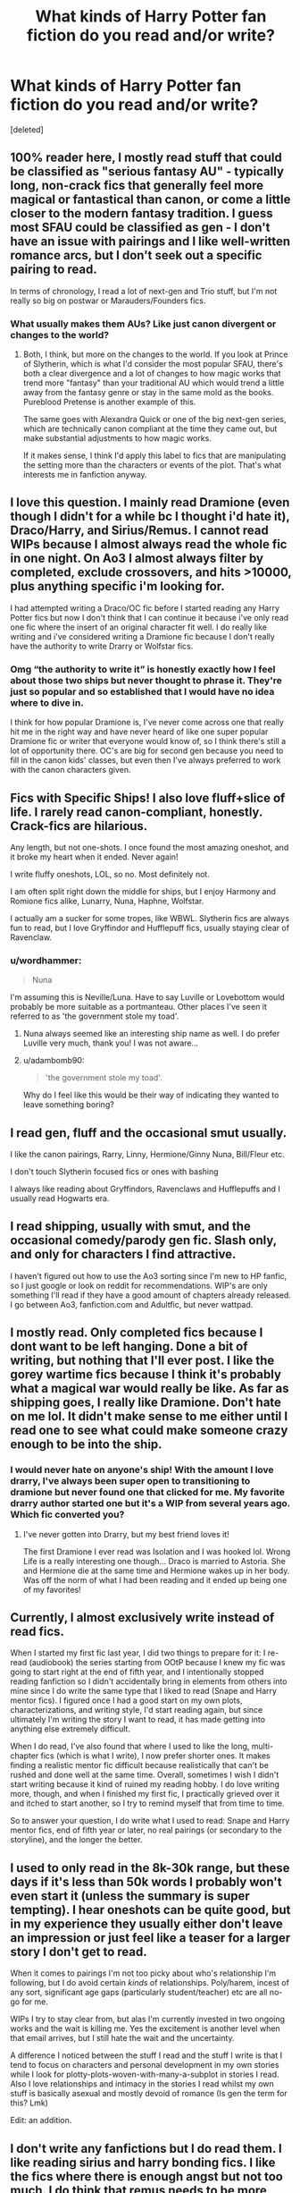 #+TITLE: What kinds of Harry Potter fan fiction do you read and/or write?

* What kinds of Harry Potter fan fiction do you read and/or write?
:PROPERTIES:
:Score: 9
:DateUnix: 1613053466.0
:DateShort: 2021-Feb-11
:FlairText: Discussion
:END:
[deleted]


** 100% reader here, I mostly read stuff that could be classified as "serious fantasy AU" - typically long, non-crack fics that generally feel more magical or fantastical than canon, or come a little closer to the modern fantasy tradition. I guess most SFAU could be classified as gen - I don't have an issue with pairings and I like well-written romance arcs, but I don't seek out a specific pairing to read.

In terms of chronology, I read a lot of next-gen and Trio stuff, but I'm not really so big on postwar or Marauders/Founders fics.
:PROPERTIES:
:Author: francoisschubert
:Score: 8
:DateUnix: 1613060261.0
:DateShort: 2021-Feb-11
:END:

*** What usually makes them AUs? Like just canon divergent or changes to the world?
:PROPERTIES:
:Author: fillerusername4
:Score: 3
:DateUnix: 1613063537.0
:DateShort: 2021-Feb-11
:END:

**** Both, I think, but more on the changes to the world. If you look at Prince of Slytherin, which is what I'd consider the most popular SFAU, there's both a clear divergence and a lot of changes to how magic works that trend more "fantasy" than your traditional AU which would trend a little away from the fantasy genre or stay in the same mold as the books. Pureblood Pretense is another example of this.

The same goes with Alexandra Quick or one of the big next-gen series, which are technically canon compliant at the time they came out, but make substantial adjustments to how magic works.

If it makes sense, I think I'd apply this label to fics that are manipulating the setting more than the characters or events of the plot. That's what interests me in fanfiction anyway.
:PROPERTIES:
:Author: francoisschubert
:Score: 4
:DateUnix: 1613063930.0
:DateShort: 2021-Feb-11
:END:


** I love this question. I mainly read Dramione (even though I didn't for a while bc I thought i'd hate it), Draco/Harry, and Sirius/Remus. I cannot read WIPs because I almost always read the whole fic in one night. On Ao3 I almost always filter by completed, exclude crossovers, and hits >10000, plus anything specific i'm looking for.

I had attempted writing a Draco/OC fic before I started reading any Harry Potter fics but now I don't think that I can continue it because i've only read one fic where the insert of an original character fit well. I do really like writing and i've considered writing a Dramione fic because I don't really have the authority to write Drarry or Wolfstar fics.
:PROPERTIES:
:Author: dracosleftaglet
:Score: 7
:DateUnix: 1613075462.0
:DateShort: 2021-Feb-12
:END:

*** Omg “the authority to write it” is honestly exactly how I feel about those two ships but never thought to phrase it. They're just so popular and so established that I would have no idea where to dive in.

I think for how popular Dramione is, I've never come across one that really hit me in the right way and have never heard of like one super popular Dramione fic or writer that everyone would know of, so I think there's still a lot of opportunity there. OC's are big for second gen because you need to fill in the canon kids' classes, but even then I've always preferred to work with the canon characters given.
:PROPERTIES:
:Author: fillerusername4
:Score: 2
:DateUnix: 1613082969.0
:DateShort: 2021-Feb-12
:END:


** Fics with Specific Ships! I also love fluff+slice of life. I rarely read canon-compliant, honestly. Crack-fics are hilarious.

Any length, but not one-shots. I once found the most amazing oneshot, and it broke my heart when it ended. Never again!

I write fluffy oneshots, LOL, so no. Most definitely not.

I am often split right down the middle for ships, but I enjoy Harmony and Romione fics alike, Lunarry, Nuna, Haphne, Wolfstar.

I actually am a sucker for some tropes, like WBWL. Slytherin fics are always fun to read, but I love Gryffindor and Hufflepuff fics, usually staying clear of Ravenclaw.
:PROPERTIES:
:Author: HarryLover-13
:Score: 5
:DateUnix: 1613081898.0
:DateShort: 2021-Feb-12
:END:

*** u/wordhammer:
#+begin_quote
  Nuna
#+end_quote

I'm assuming this is Neville/Luna. Have to say Luville or Lovebottom would probably be more suitable as a portmanteau. Other places I've seen it referred to as 'the government stole my toad'.
:PROPERTIES:
:Author: wordhammer
:Score: 2
:DateUnix: 1613095241.0
:DateShort: 2021-Feb-12
:END:

**** Nuna always seemed like an interesting ship name as well. I do prefer Luville very much, thank you! I was not aware...
:PROPERTIES:
:Author: HarryLover-13
:Score: 1
:DateUnix: 1613097951.0
:DateShort: 2021-Feb-12
:END:


**** u/adambomb90:
#+begin_quote
  'the government stole my toad'.
#+end_quote

Why do I feel like this would be their way of indicating they wanted to leave something boring?
:PROPERTIES:
:Author: adambomb90
:Score: 1
:DateUnix: 1613189555.0
:DateShort: 2021-Feb-13
:END:


** I read gen, fluff and the occasional smut usually.

I like the canon pairings, Rarry, Linny, Hermione/Ginny Nuna, Bill/Fleur etc.

I don't touch Slytherin focused fics or ones with bashing

I always like reading about Gryffindors, Ravenclaws and Hufflepuffs and I usually read Hogwarts era.
:PROPERTIES:
:Author: Bleepbloopbotz2
:Score: 4
:DateUnix: 1613054797.0
:DateShort: 2021-Feb-11
:END:


** I read shipping, usually with smut, and the occasional comedy/parody gen fic. Slash only, and only for characters I find attractive.

I haven't figured out how to use the Ao3 sorting since I'm new to HP fanfic, so I just google or look on reddit for recommendations. WIP's are only something I'll read if they have a good amount of chapters already released. I go between Ao3, fanfiction.com and Adultfic, but never wattpad.
:PROPERTIES:
:Author: the-squat-team
:Score: 3
:DateUnix: 1613058799.0
:DateShort: 2021-Feb-11
:END:


** I mostly read. Only completed fics because I dont want to be left hanging. Done a bit of writing, but nothing that I'll ever post. I like the gorey wartime fics because I think it's probably what a magical war would really be like. As far as shipping goes, I really like Dramione. Don't hate on me lol. It didn't make sense to me either until I read one to see what could make someone crazy enough to be into the ship.
:PROPERTIES:
:Author: Erikalicious
:Score: 4
:DateUnix: 1613066147.0
:DateShort: 2021-Feb-11
:END:

*** I would never hate on anyone's ship! With the amount I love drarry, I've always been super open to transitioning to dramione but never found one that clicked for me. My favorite drarry author started one but it's a WIP from several years ago. Which fic converted you?
:PROPERTIES:
:Author: fillerusername4
:Score: 1
:DateUnix: 1613082118.0
:DateShort: 2021-Feb-12
:END:

**** I've never gotten into Drarry, but my best friend loves it!

The first Dramione I ever read was Isolation and I was hooked lol. Wrong Life is a really interesting one though... Draco is married to Astoria. She and Hermione die at the same time and Hermione wakes up in her body. Was off the norm of what I had been reading and it ended up being one of my favorites!
:PROPERTIES:
:Author: Erikalicious
:Score: 2
:DateUnix: 1613084918.0
:DateShort: 2021-Feb-12
:END:


** Currently, I almost exclusively write instead of read fics.

When I started my first fic last year, I did two things to prepare for it: I re-read (audiobook) the series starting from OOtP because I knew my fic was going to start right at the end of fifth year, and I intentionally stopped reading fanfiction so I didn't accidentally bring in elements from others into mine since I do write the same type that I liked to read (Snape and Harry mentor fics). I figured once I had a good start on my own plots, characterizations, and writing style, I'd start reading again, but since ultimately I'm writing the story I want to read, it has made getting into anything else extremely difficult.

When I do read, I've also found that where I used to like the long, multi-chapter fics (which is what I write), I now prefer shorter ones. It makes finding a realistic mentor fic difficult because realistically that can't be rushed and done well at the same time. Overall, sometimes I wish I didn't start writing because it kind of ruined my reading hobby. I do love writing more, though, and when I finished my first fic, I practically grieved over it and itched to start another, so I try to remind myself that from time to time.

So to answer your question, I do write what I used to read: Snape and Harry mentor fics, end of fifth year or later, no real pairings (or secondary to the storyline), and the longer the better.
:PROPERTIES:
:Author: JewelBurns
:Score: 5
:DateUnix: 1613074794.0
:DateShort: 2021-Feb-11
:END:


** I used to only read in the 8k-30k range, but these days if it's less than 50k words I probably won't even start it (unless the summary is super tempting). I hear oneshots can be quite good, but in my experience they usually either don't leave an impression or just feel like a teaser for a larger story I don't get to read.

When it comes to pairings I'm not too picky about who's relationship I'm following, but I do avoid certain /kinds/ of relationships. Poly/harem, incest of any sort, significant age gaps (particularly student/teacher) etc are all no-go for me.

WIPs I try to stay clear from, but alas I'm currently invested in two ongoing works and the wait is killing me. Yes the excitement is another level when that email arrives, but I still hate the wait and the uncertainty.

A difference I noticed between the stuff I read and the stuff I write is that I tend to focus on characters and personal development in my own stories while I look for plotty-plots-woven-with-many-a-subplot in stories I read. Also I love relationships and intimacy in the stories I read whilst my own stuff is basically asexual and mostly devoid of romance (Is gen the term for this? Lmk)

Edit: an addition.
:PROPERTIES:
:Author: nerf-my-heart-softly
:Score: 3
:DateUnix: 1613081697.0
:DateShort: 2021-Feb-12
:END:


** I don't write any fanfictions but I do read them. I like reading sirius and harry bonding fics. I like the fics where there is enough angst but not too much. I do think that remus needs to be more help in sirius and harry bonding fics. I also like the ones where harry gets kidnaped and tortured. I don't mind ships but most of the time in those fanfiction, I only like ships like wolfstar, rarry, drarry, etc. I wish there was more one wit Fenrir Greyback. I wish there was more like this. They don't have to have all of these trait but at least some of them.
:PROPERTIES:
:Author: 69420Chaos42069
:Score: 3
:DateUnix: 1613067016.0
:DateShort: 2021-Feb-11
:END:


** I'll read just about anything if it passes my picky list, but my absolute favorites are Harry/Multi fics. Het or slash, it doesn't matter, as long as 1) if it's het, Ginny is paired with Harry and 2) Harry is not submissive in the relationships. I also don't care if they're complete, WIPs, or abandoned. I'm a sucker for all of them.
:PROPERTIES:
:Author: kayjayme813
:Score: 3
:DateUnix: 1613083959.0
:DateShort: 2021-Feb-12
:END:


** I tend to read Draco/Harry for the high quality and amazing fics. Like you pointed out, so many amazing writers have created amazing stories with Drarry that are beautiful and great. I also like to read Sirius/Remus and Draco/Hermione too. I really want fics to be 80K+ but prefer over 100k if possible. Everything on AO3.

I do write Draco/Hermione (sometimes George/Hermione). Mostly I stick with that ship because I'm a woman and feel a little funny writing M/M pairings, especially because I prefer my stories to have some sex. And.... I like writing Draco earning a redemption :)
:PROPERTIES:
:Author: TerrifyingTurnip
:Score: 3
:DateUnix: 1613098429.0
:DateShort: 2021-Feb-12
:END:

*** Yess love earned redemption. My sister roasts me so hard for it now whenever we read or watch something other than Harry Potter, she'll always point out the best redemption arcs. I almost started a Drarry fic recently, but then she pointed out that his redemption arc would be improved if he doesn't actually get what he wants at the end, so now it's been transitioned to Scorbus (my fave) and I think I might just Rolf him in the epilogue.

Do you have any Sirius/Remus recommendations of similar quality to Shoebox, if you've read that (which you definitely should if you like them)?
:PROPERTIES:
:Author: fillerusername4
:Score: 2
:DateUnix: 1613924907.0
:DateShort: 2021-Feb-21
:END:

**** I've never read Shoebox! It's not on AO3, right? That is normally where I stay, but since you recommended it I'll give it a go.

I tend to enjoy most Wolfstar fics I read (just by sorting the pairing by kudos on AO3) but I can only read them every now and then otherwise I go into a cycle of depression because of all the sad canon compliant endings :( Of course, All The Young Dudes is my favorite.

Also, I don't think a redemption arc is ruined if Draco gets Harry at the end. Perhaps he doesn't get something else? Like his place in society back, or perhaps his parents remain in Azkaban, or his family disowns him. I feel like there are a lot of storylines that could be created without Draco getting everything he wants at the end.
:PROPERTIES:
:Author: TerrifyingTurnip
:Score: 2
:DateUnix: 1613926737.0
:DateShort: 2021-Feb-21
:END:

***** Yeah you've gotta read Shoebox on its website because it's multimedia but I linked to it in the original post! It's so good. I'll check out that All the Young Dudes one, sounds very familiar.

And I agree that there's a lot of ways to handle his redemption, especially in terms of his relationship with his parents like you said. If you have seen something like this and have any recommendations, I'd love to read something where the press just devours him and Harry. I feel like that's something that's consistently alluded to, how the press will react, but I've never seen anyone treat it as a central focus of the story.
:PROPERTIES:
:Author: fillerusername4
:Score: 1
:DateUnix: 1613929547.0
:DateShort: 2021-Feb-21
:END:


** I read relationship fanfic like drinny
:PROPERTIES:
:Author: kaleob-coker
:Score: 3
:DateUnix: 1613150821.0
:DateShort: 2021-Feb-12
:END:


** -I really love gen fics- Trio centric fics (oneshots) specifically. I only read Harry-centric though, as I just can't be bothered about most other characters or their life stories.

-I read a lot of WIPs. I wouldn't have read half my favourite fics if I only read completed ones tbh.

-I search for fics through recommendations, mostly, but most of the fics recommended here are (excuse me) not that good. I also go sorting by bookmarks, by including certain tags and relationships that I want to see (Fluff, Harry Potter & Ron Wealsey). If I find an author whose fics are good enough, I check out their other works, and then their bookmarks. Found a lot of lovely fics this way.

-I have never read any marauders era fic, and I'm pretty sure i'm missing out on a lot, but I just can't read anything about anyone other than the trio, with a few exceptions.

-Which era do you like? I used to like Hogwarts-era, but stopped reading them after a while- there's only so much you can do in hogwarts, so then I moved onto post-hogwarts fics, which is what I mostly read now. I have read one pre-hogwarts fic that I absolutely adore- [[https://archiveofourown.org/works/1136716/chapters/2298467][Hello Journal]].

-Dimension Travel and (Non-Peggy Sue) Time Travel are my favourite type of fics. Canon-divergence and Peggy Sue I don't like that much because the usually turn into canon rehashes- there only too many times you can read Harry and Ron saving Hermione from the troll.
:PROPERTIES:
:Author: AGullibleperson
:Score: 6
:DateUnix: 1613056019.0
:DateShort: 2021-Feb-11
:END:

*** I have the same problem with those series that are like "we're going to start at Sorcerer's Stone and do everything a bit differently!" because there are just so many scenes that stay so similar to the canon, with the one exception being [[https://archiveofourown.org/works/4709405?view_full_work=true][When In Doubt, Obliviate!]] which is a hilarious AU where Harry is raised by Gilderoy Lockhart.
:PROPERTIES:
:Author: fillerusername4
:Score: 1
:DateUnix: 1613063776.0
:DateShort: 2021-Feb-11
:END:


** I write and read mostly gen. I'm not really interested in romance or smut.

I like friendship and family focused fics, especially ones that deal with difficult and stressful situations in a realistic and respectful way.

I also really love time travel fix its.
:PROPERTIES:
:Author: Welfycat
:Score: 2
:DateUnix: 1613059409.0
:DateShort: 2021-Feb-11
:END:


** I read mostly gen and I tend to look for pretty original if slightly crackish ideas. Actually my favorite ones are the ones that start from a crackish premise but actually develop into serious plot. I don't care much for romance and I prefer that it stays in the background.

I would occasionally read a story focused on romance particularly if it involves a dysfunctional or abusive relationship (one of the many traumas my emotionally abusive ex left me with I suppose). I don't really care which ship it is because at the end of the day they are still the same characters as the writer writes them regardless how they are named in the story, but I'll admit I completely stay away from harems and I've only overlooked a main slash ship when the story was really good and the romance was in the background.

As for topic preferences I like mostly things that are kept within mostly canonical setting and people dynamics build on what's in there but mostly I like to read exploration of the deeds of minor characters such as wizards that appear on the Chocolate Frog cards or other characters that get mentioned more or less on a regular basis but little information is given about them. I like my stories to be below 200,000 words because I don't like to commit to a long story that I will end up hating half way through. There were of course a few exceptions that got me so hooked from at first that I could not stop reading through 500,000+ words.
:PROPERTIES:
:Author: I_love_DPs
:Score: 2
:DateUnix: 1613063756.0
:DateShort: 2021-Feb-11
:END:


** I read all kinds of fics, though I avoid really dark ones and some ships I dislike. I sort by Complete. I like all types and lots of different ships.
:PROPERTIES:
:Author: nightmelody835
:Score: 2
:DateUnix: 1613069366.0
:DateShort: 2021-Feb-11
:END:


** I tend to avoid fics with the canon pairings, mostly because I loathe Hermione/Ron. Having said that, there are some great fics out there that feature the canon pairings.

I vastly prefer Harry being the focus of the main plot, though ensemble stories can be fun.
:PROPERTIES:
:Author: IceReddit87
:Score: 2
:DateUnix: 1613080581.0
:DateShort: 2021-Feb-12
:END:


** I love most HP fanfics, but I have a soft spot for fics where Harry gets to have a better relationship with Sirius or where the adults in his life actually care about him lol. I also tend to like fics where it's acknowledged that Harry is very young and would probably have a certain amount of issues by virtue of his upbringing/almost dying every year.

Interestingly enough, I started writing about 2 months ago and since then I haven't been able to read HP fics. I've been reading Marvel instead (which is very OOC for me).

My fic is basically just wish-fulfillment for me because I always hated the way OOTP went down so I'm re-writing it (I plan to write 6th and 7th-year sequels as well). I added more magical theory, more Sirius, and Harry being awesome while also acknowledging that he has some problems. I also ended up pairing Harry with George because I've read a few of those and they are actually quite good.
:PROPERTIES:
:Author: LunaLoveGreat33
:Score: 2
:DateUnix: 1613083169.0
:DateShort: 2021-Feb-12
:END:

*** That all sounds really good! Writers who embellish the magical theory of the world are always my favorite. I really agree with the post-War issues for Harry. One of my biggest complaints with the epilogue was that Harry is just fine after going through all of that for seventeen years. Then Cursed Child came out, and I was like, "Woah, this isn't my Harry," until I appreciated that they were actually trying to approach Harry from the angle that never knowing a real family and being hunted by a dark wizard for seven years would have a big effect on the way he interacts with the world.
:PROPERTIES:
:Author: fillerusername4
:Score: 1
:DateUnix: 1613925134.0
:DateShort: 2021-Feb-21
:END:


** I've never written a Harry Potter fanfic but I have been toying with the idea of a Pootie Tang crossover. Mainly because I want to have JB and Lacey talk about the Harry potter world, Biggie Shorty comforting Harry after 4th or 5th year, and some witch (can't decide who would make the scene funniest).go all elbow-butter-Ginny over Pootie then tackle him into bed. And there are, as far as I can tell, zero Pootie Tang fanfics which is really a shame.

But I actually don't read many crossovers and not much crack.

I prefer long: when I search ffn I always start at >100k words and I usually sort AO3 by descending word count.

AU (time travel ok) or post-Hogwarts primarily, though I do enjoy wish-fulfillment smut (and/or) Harem fics sometimes. No marauder-era, and canon-pairings only if they break up or Remus dies while Nymphadora lives (or if Ginny's part of Harry's harem). About the only dramione I've ever stomached was The Green Girl, which is actually really good. In genwral, though, even if the MC (be it Harry or Hermione) is in Slytherin, I can't suspend disbelief enough to read a story where Draco isn't scum. On the other hand, post-war Hermione/Narcissa is something I do like (Recovery, Worth Saving, Progress Not Perfection, etc.), or Harry/Narcissa for the wish-fulfilment smut. I don't mind bashing, sometimes I seek it out even.

If somebody told me there were a 600,000 word story with consistent verb tenses about post-war redemption/personal betterment & romance arcs for Millicent Bullstrode and Pansy Parkinson with them ultimately happily married to post-divorce Neville and Harry I would drop everything to read it. Unless I decided to wait until I finished the 350,000 word smut where Harry, Hermione, Susan Bones, and the Patil Twins seduce the Widow Malfoy-nee-Black.
:PROPERTIES:
:Author: RealLifeH_sapiens
:Score: 2
:DateUnix: 1613088317.0
:DateShort: 2021-Feb-12
:END:

*** Oh, and if anybody knows of stories with the Divided & Entwined or Marriage Law Revolution themes of "post-war retribution and reeducation of Minietry employees and blood supremacists"... I am really looking for that. "The trial and mass execution of the Muggleborn Registration Commission, et al." would be a delightful story I think.
:PROPERTIES:
:Author: RealLifeH_sapiens
:Score: 1
:DateUnix: 1613089491.0
:DateShort: 2021-Feb-12
:END:


** Read: I enjoy time travel/ redo stories, Severus mentors Harry (e.g. stories by DebsTheSlytherinFan), Harry is raised by a different person, Harry attends a different school. I also highly enjoy Harry being sorted into a different house, like Slytherin and politics in general. I like the canon ships, but I also like/love some non canon pairings - what's the most important for me in "non canon couple fics" is, that there is a good explanation why this couple is a couple now, not just putting them randomly together. I read on Ao3, ff.net, sometimes on wattpad (there are some hidden gems there), Livejournal and adultfanfiction.

Write: I wrote a couple of Oneshots and work on translating a story I like to English.

Also thumbs up for mentioning Shoebox project.
:PROPERTIES:
:Author: HadrianJP
:Score: 2
:DateUnix: 1613089062.0
:DateShort: 2021-Feb-12
:END:


** I am 99% a writer. I don't read much at all, and I thought that was a good thing until recently. I don't read while writing in order to avoid 1. subconsciously plagiarizing, and 2. being intimidated by far superior writing enough to get discouraged. Though, this also leaves me clueless as to what's already out there and whether or not I'm reinventing the wheel most of the time.

Anyway, so far I have written 100% gen, 100% humor. I try to be as canon-compliant and realistic as possible in everything I write (within reason). I am starting to work on a very dark and long fic that is more a character study than anything else, so I'm not sure what genre that would be. Probably horror, by the end of it. I am also in the process of writing my very first ship fic (an uncommon pairing, too) and it is going horribly. /Horribly/.
:PROPERTIES:
:Author: magicspacehole
:Score: 3
:DateUnix: 1613055121.0
:DateShort: 2021-Feb-11
:END:

*** That all sounds really cool! I actually think it's cooler when writers don't read other fics because they don't get sucked into tropes and usually have very fresh takes. The horror and ship fic are not the same fic? I just got into Harry Potter Reddit so I'm not sure how DMing works exactly, but DM me if you ever want to talk shop. I used to avoid ships like the plague and was super awkward whenever I tried, and now I struggle to find motivation without a central ship. It's a slippery slope.
:PROPERTIES:
:Author: fillerusername4
:Score: 2
:DateUnix: 1613064161.0
:DateShort: 2021-Feb-11
:END:

**** lol I did not have an OTP or any ships I liked until very, very recently (like weeks ago), and it was accidental, really.

The horror fic is a canon-compliant background story, and the ship is just a one-shot I was going to do for Valentine's Day. Though I would not put it past me to write a ship fic in the horror genre.

I'm on a discord server that helps a lot with the writing. But I may DM you for ship advice since my server isn't for ships :) Thanks for the offer!
:PROPERTIES:
:Author: magicspacehole
:Score: 2
:DateUnix: 1613065730.0
:DateShort: 2021-Feb-11
:END:

***** I think horror and ship would go really well together! I guess when you say ship fic, I'm imagining the same thing as fluff, and I always struggled with writing something where the romance isn't built around a concrete plot even if it does ultimately serve as a vehicle for the romance. But I think ships can be interwoven into anything and especially something like horror that is so high emotion on its own, it's a great combo.
:PROPERTIES:
:Author: fillerusername4
:Score: 2
:DateUnix: 1613082012.0
:DateShort: 2021-Feb-12
:END:


** Anything without the canon pairings, because frankly, none of them make any sense. I don't do slash and I don't do Dramione. Only stuff that's at least 40,000 words. I do prefer Harry to be the main focus of the story, though I'll branch out occasionally. I don't really dig bashing, it's overused, lazy writing and it rarely seems believable.
:PROPERTIES:
:Author: justlookinthnx
:Score: 4
:DateUnix: 1613056190.0
:DateShort: 2021-Feb-11
:END:

*** Is bashing where the author clearly hates a specific character like the Ron the Death Eater trope, or do you mean Harry bashing specifically? Bashing makes me think of Dumbledore because there's such a wide disparity between treating him like a God-like figure (in Cursed Child, the characters literally say "by Dumbledore" and other God expressions) and pointing out the ways in which he used and manipulated Harry.
:PROPERTIES:
:Author: fillerusername4
:Score: 2
:DateUnix: 1613063953.0
:DateShort: 2021-Feb-11
:END:

**** Yeah it's when they make a character unnecessarily dumb or evil and manipulative but usually combine it with massive amounts of ineptitude so they just get dunked on over and over again without ever learning anything. You most frequently see it with Ron and Dumbledore but they'll occasionally throw in Molly, Ginny, and Hermione.
:PROPERTIES:
:Author: justlookinthnx
:Score: 2
:DateUnix: 1613065432.0
:DateShort: 2021-Feb-11
:END:


*** u/Bleepbloopbotz2:
#+begin_quote
  because frankly, none of them make any sense
#+end_quote

Not even Molly and Arthur 🤔
:PROPERTIES:
:Author: Bleepbloopbotz2
:Score: 1
:DateUnix: 1613056351.0
:DateShort: 2021-Feb-11
:END:

**** There's a big difference between faulty people and one-dimensional characters whose sole purpose in the story is to get rekt
:PROPERTIES:
:Author: nerf-my-heart-softly
:Score: 1
:DateUnix: 1613081983.0
:DateShort: 2021-Feb-12
:END:
